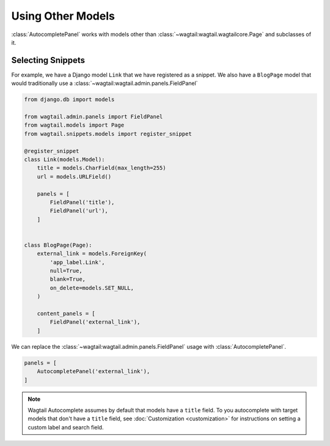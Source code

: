 ==================
Using Other Models
==================

:class:`AutocompletePanel` works with models other than
:class:`~wagtail:wagtail.wagtailcore.Page` and subclasses of it.


Selecting Snippets
==================

For example, we have a Django model ``Link`` that we have registered as a snippet.
We also have a ``BlogPage`` model that would traditionally use a
:class:`~wagtail:wagtail.admin.panels.FieldPanel`


.. code-block:: python

    from django.db import models

    from wagtail.admin.panels import FieldPanel
    from wagtail.models import Page
    from wagtail.snippets.models import register_snippet

    @register_snippet
    class Link(models.Model):
        title = models.CharField(max_length=255)
        url = models.URLField()

        panels = [
            FieldPanel('title'),
            FieldPanel('url'),
        ]


    class BlogPage(Page):
        external_link = models.ForeignKey(
            'app_label.Link',
            null=True,
            blank=True,
            on_delete=models.SET_NULL,
        )

        content_panels = [
            FieldPanel('external_link'),
        ]

We can replace the
:class:`~wagtail:wagtail.admin.panels.FieldPanel`
usage with
:class:`AutocompletePanel`.

.. code-block:: python

    panels = [
        AutocompletePanel('external_link'),
    ]

.. note::
    Wagtail Autocomplete assumes by default that models have a ``title`` field.
    To you autocomplete with target models that don't have a ``title`` field,
    see :doc:`Customization <customization>` for instructions on setting a
    custom label and search field.
